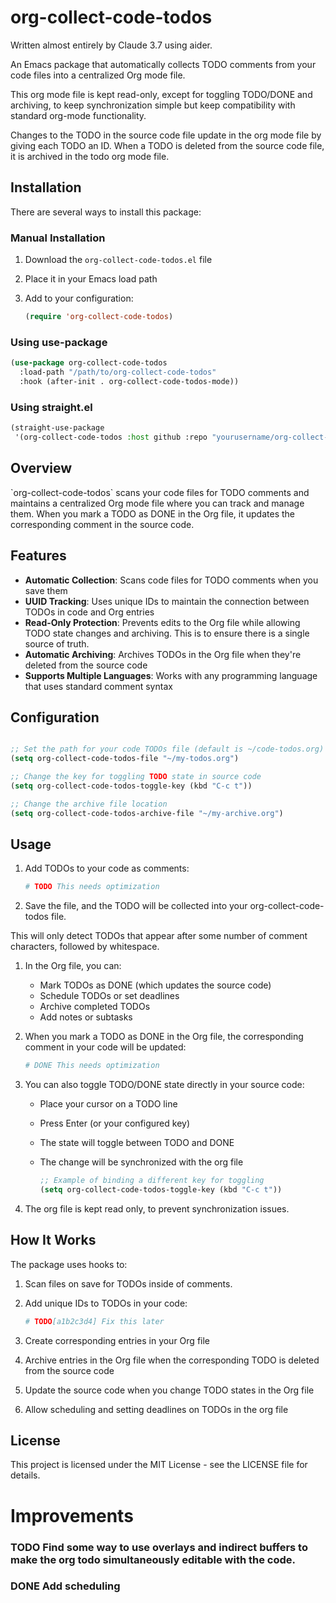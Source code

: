 * org-collect-code-todos

Written almost entirely by Claude 3.7 using aider.

An Emacs package that automatically collects TODO comments from your code files into a centralized Org mode file.

This org mode file is kept read-only, except for toggling TODO/DONE and archiving, to keep synchronization simple but keep compatibility with standard org-mode functionality.

Changes to the TODO in the source code file update in the org mode file by giving each TODO an ID. When a TODO is deleted from the source code file, it is archived in the todo org mode file.

** Installation

There are several ways to install this package:

*** Manual Installation

1. Download the ~org-collect-code-todos.el~ file
2. Place it in your Emacs load path
3. Add to your configuration:

   #+begin_src emacs-lisp
   (require 'org-collect-code-todos)
   #+end_src

*** Using use-package

   #+begin_src emacs-lisp
   (use-package org-collect-code-todos
     :load-path "/path/to/org-collect-code-todos"
     :hook (after-init . org-collect-code-todos-mode))
   #+end_src

*** Using straight.el

   #+begin_src emacs-lisp
   (straight-use-package
    '(org-collect-code-todos :host github :repo "yourusername/org-collect-code-todos"))
   #+end_src

** Overview

`org-collect-code-todos` scans your code files for TODO comments and maintains a centralized Org mode file where you can track and manage them. When you mark a TODO as DONE in the Org file, it updates the corresponding comment in the source code.

** Features

- **Automatic Collection**: Scans code files for TODO comments when you save them
- **UUID Tracking**: Uses unique IDs to maintain the connection between TODOs in code and Org entries
- **Read-Only Protection**: Prevents edits to the Org file while allowing TODO state changes and archiving. This is to ensure there is a single source of truth.
- **Automatic Archiving**: Archives TODOs in the Org file when they're deleted from the source code
- **Supports Multiple Languages**: Works with any programming language that uses standard comment syntax

** Configuration

#+begin_src emacs-lisp :tangle yes

;; Set the path for your code TODOs file (default is ~/code-todos.org)
(setq org-collect-code-todos-file "~/my-todos.org")

;; Change the key for toggling TODO state in source code
(setq org-collect-code-todos-toggle-key (kbd "C-c t"))

;; Change the archive file location
(setq org-collect-code-todos-archive-file "~/my-archive.org")
#+end_src


** Usage

1. Add TODOs to your code as comments:
   
   #+begin_src python
   # TODO This needs optimization
   #+end_src

2. Save the file, and the TODO will be collected into your org-collect-code-todos file.

This will only detect TODOs that appear after some number of comment characters, followed by whitespace.

3. In the Org file, you can:
   - Mark TODOs as DONE (which updates the source code)
   - Schedule TODOs or set deadlines
   - Archive completed TODOs
   - Add notes or subtasks

4. When you mark a TODO as DONE in the Org file, the corresponding comment in your code will be updated:
   
   #+begin_src python
   # DONE This needs optimization
   #+end_src

5. You can also toggle TODO/DONE state directly in your source code:
   - Place your cursor on a TODO line
   - Press Enter (or your configured key)
   - The state will toggle between TODO and DONE
   - The change will be synchronized with the org file

   #+begin_src emacs-lisp
   ;; Example of binding a different key for toggling
   (setq org-collect-code-todos-toggle-key (kbd "C-c t"))
   #+end_src
   
6. The org file is kept read only, to prevent synchronization issues.

** How It Works

The package uses hooks to:
1. Scan files on save for TODOs inside of comments.
2. Add unique IDs to TODOs in your code: 
   
   #+begin_src python
   # TODO[a1b2c3d4] Fix this later
   #+end_src
3. Create corresponding entries in your Org file
4. Archive entries in the Org file when the corresponding TODO is deleted from the source code
5. Update the source code when you change TODO states in the Org file
6. Allow scheduling and setting deadlines on TODOs in the org file

** License

This project is licensed under the MIT License - see the LICENSE file for details.


* Improvements

*** TODO Find some way to use overlays and indirect buffers to make the org todo simultaneously editable with the code.
*** DONE Add scheduling
